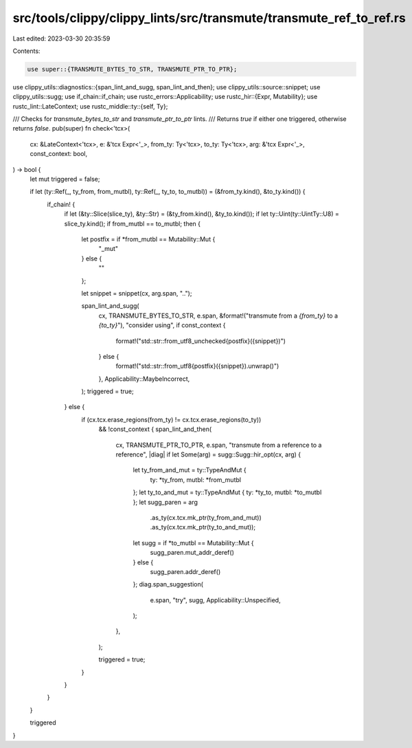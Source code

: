 src/tools/clippy/clippy_lints/src/transmute/transmute_ref_to_ref.rs
===================================================================

Last edited: 2023-03-30 20:35:59

Contents:

.. code-block:: rs

    use super::{TRANSMUTE_BYTES_TO_STR, TRANSMUTE_PTR_TO_PTR};
use clippy_utils::diagnostics::{span_lint_and_sugg, span_lint_and_then};
use clippy_utils::source::snippet;
use clippy_utils::sugg;
use if_chain::if_chain;
use rustc_errors::Applicability;
use rustc_hir::{Expr, Mutability};
use rustc_lint::LateContext;
use rustc_middle::ty::{self, Ty};

/// Checks for `transmute_bytes_to_str` and `transmute_ptr_to_ptr` lints.
/// Returns `true` if either one triggered, otherwise returns `false`.
pub(super) fn check<'tcx>(
    cx: &LateContext<'tcx>,
    e: &'tcx Expr<'_>,
    from_ty: Ty<'tcx>,
    to_ty: Ty<'tcx>,
    arg: &'tcx Expr<'_>,
    const_context: bool,
) -> bool {
    let mut triggered = false;

    if let (ty::Ref(_, ty_from, from_mutbl), ty::Ref(_, ty_to, to_mutbl)) = (&from_ty.kind(), &to_ty.kind()) {
        if_chain! {
            if let (&ty::Slice(slice_ty), &ty::Str) = (&ty_from.kind(), &ty_to.kind());
            if let ty::Uint(ty::UintTy::U8) = slice_ty.kind();
            if from_mutbl == to_mutbl;
            then {
                let postfix = if *from_mutbl == Mutability::Mut {
                    "_mut"
                } else {
                    ""
                };

                let snippet = snippet(cx, arg.span, "..");

                span_lint_and_sugg(
                    cx,
                    TRANSMUTE_BYTES_TO_STR,
                    e.span,
                    &format!("transmute from a `{from_ty}` to a `{to_ty}`"),
                    "consider using",
                    if const_context {
                        format!("std::str::from_utf8_unchecked{postfix}({snippet})")
                    } else {
                        format!("std::str::from_utf8{postfix}({snippet}).unwrap()")
                    },
                    Applicability::MaybeIncorrect,
                );
                triggered = true;
            } else {
                if (cx.tcx.erase_regions(from_ty) != cx.tcx.erase_regions(to_ty))
                    && !const_context {
                    span_lint_and_then(
                        cx,
                        TRANSMUTE_PTR_TO_PTR,
                        e.span,
                        "transmute from a reference to a reference",
                        |diag| if let Some(arg) = sugg::Sugg::hir_opt(cx, arg) {
                            let ty_from_and_mut = ty::TypeAndMut {
                                ty: *ty_from,
                                mutbl: *from_mutbl
                            };
                            let ty_to_and_mut = ty::TypeAndMut { ty: *ty_to, mutbl: *to_mutbl };
                            let sugg_paren = arg
                                .as_ty(cx.tcx.mk_ptr(ty_from_and_mut))
                                .as_ty(cx.tcx.mk_ptr(ty_to_and_mut));
                            let sugg = if *to_mutbl == Mutability::Mut {
                                sugg_paren.mut_addr_deref()
                            } else {
                                sugg_paren.addr_deref()
                            };
                            diag.span_suggestion(
                                e.span,
                                "try",
                                sugg,
                                Applicability::Unspecified,
                            );
                        },
                    );

                    triggered = true;
                }
            }
        }
    }

    triggered
}


